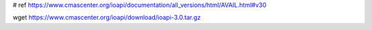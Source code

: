 # ref https://www.cmascenter.org/ioapi/documentation/all_versions/html/AVAIL.html#v30

wget https://www.cmascenter.org/ioapi/download/ioapi-3.0.tar.gz
